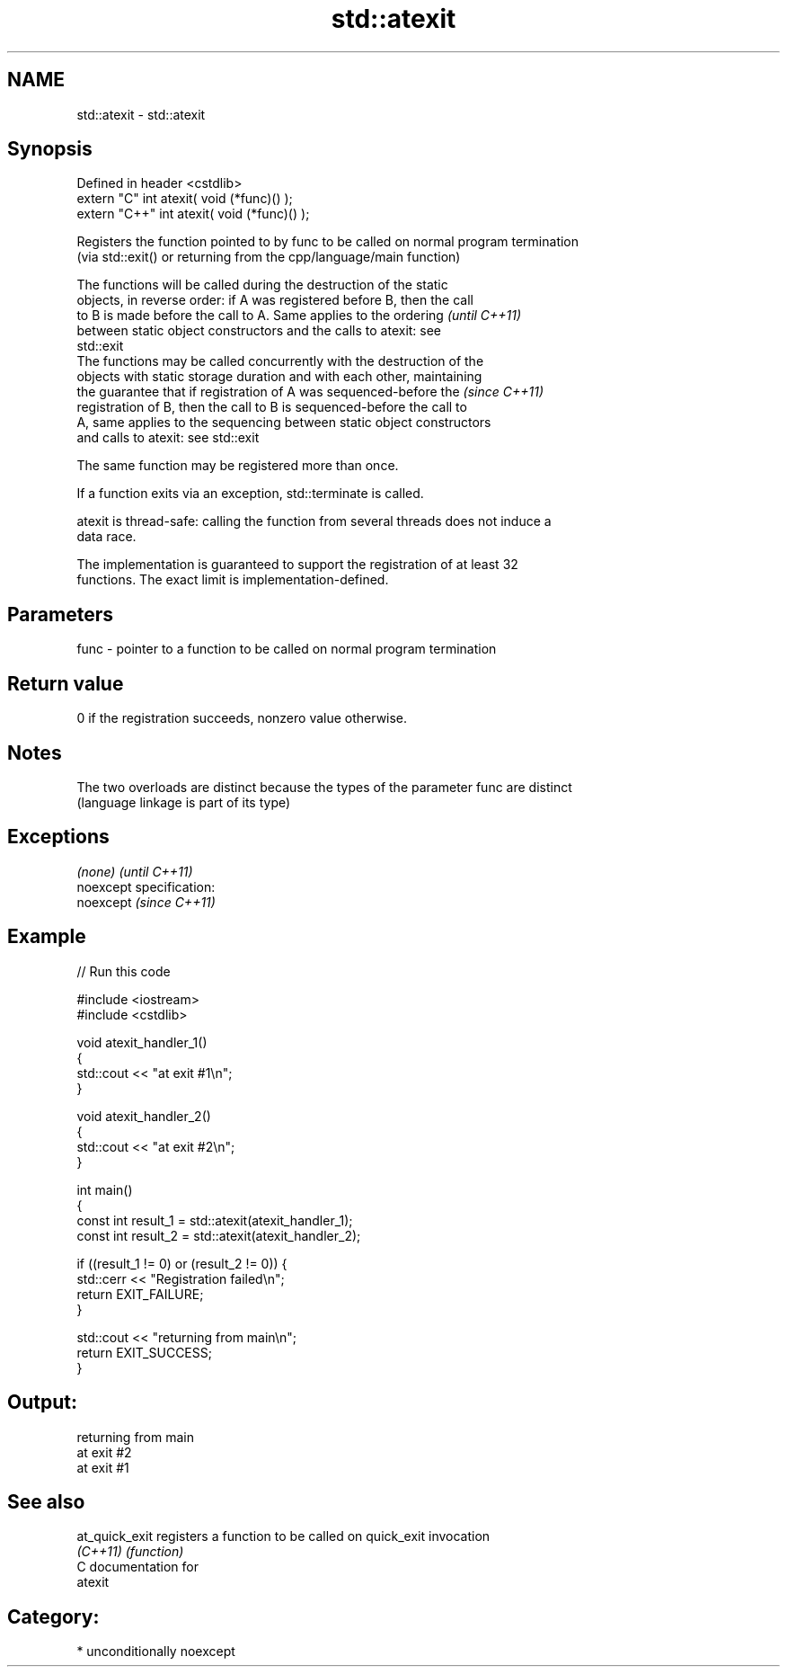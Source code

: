 .TH std::atexit 3 "Nov 25 2015" "2.0 | http://cppreference.com" "C++ Standard Libary"
.SH NAME
std::atexit \- std::atexit

.SH Synopsis
   Defined in header <cstdlib>
   extern "C"   int atexit( void (*func)() );
   extern "C++" int atexit( void (*func)() );

   Registers the function pointed to by func to be called on normal program termination
   (via std::exit() or returning from the cpp/language/main function)

   The functions will be called during the destruction of the static
   objects, in reverse order: if A was registered before B, then the call
   to B is made before the call to A. Same applies to the ordering        \fI(until C++11)\fP
   between static object constructors and the calls to atexit: see
   std::exit
   The functions may be called concurrently with the destruction of the
   objects with static storage duration and with each other, maintaining
   the guarantee that if registration of A was sequenced-before the       \fI(since C++11)\fP
   registration of B, then the call to B is sequenced-before the call to
   A, same applies to the sequencing between static object constructors
   and calls to atexit: see std::exit

   The same function may be registered more than once.

   If a function exits via an exception, std::terminate is called.

   atexit is thread-safe: calling the function from several threads does not induce a
   data race.

   The implementation is guaranteed to support the registration of at least 32
   functions. The exact limit is implementation-defined.

.SH Parameters

   func - pointer to a function to be called on normal program termination

.SH Return value

   0 if the registration succeeds, nonzero value otherwise.

.SH Notes

   The two overloads are distinct because the types of the parameter func are distinct
   (language linkage is part of its type)

.SH Exceptions

   \fI(none)\fP                    \fI(until C++11)\fP
   noexcept specification:  
   noexcept                  \fI(since C++11)\fP
     

.SH Example

   
// Run this code

 #include <iostream>
 #include <cstdlib>
  
 void atexit_handler_1()
 {
     std::cout << "at exit #1\\n";
 }
  
 void atexit_handler_2()
 {
     std::cout << "at exit #2\\n";
 }
  
 int main()
 {
     const int result_1 = std::atexit(atexit_handler_1);
     const int result_2 = std::atexit(atexit_handler_2);
  
     if ((result_1 != 0) or (result_2 != 0)) {
         std::cerr << "Registration failed\\n";
         return EXIT_FAILURE;
     }
  
     std::cout << "returning from main\\n";
     return EXIT_SUCCESS;
 }

.SH Output:

 returning from main
 at exit #2
 at exit #1

.SH See also

   at_quick_exit registers a function to be called on quick_exit invocation
   \fI(C++11)\fP       \fI(function)\fP 
   C documentation for
   atexit

.SH Category:

     * unconditionally noexcept
